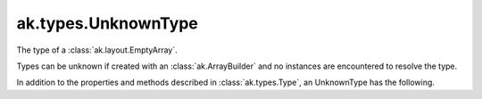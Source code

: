 .. py:currentmodule:: ak.types

ak.types.UnknownType
--------------------

The type of a :class:`ak.layout.EmptyArray`.

Types can be unknown if created with an :class:`ak.ArrayBuilder` and
no instances are encountered to resolve the type.

In addition to the properties and methods described in :class:`ak.types.Type`,
an UnknownType has the following.

.. py:class:: UnknownType(parameters=None, typestr=None)


